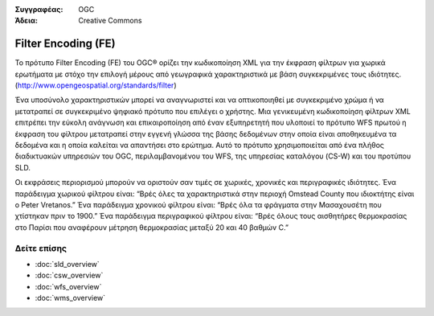 .. Βοήθημα:
  Writing tips describe what content should be in the following section.

.. Βοήθημα:
  Metadata about this document

:Συγγραφέας: OGC
:Άδεια: Creative Commons

.. Βοήθημα:
  The following becomes a HTML anchor for hyperlinking to this page

.. _fe-overview:

.. Βοήθημα: 
  Project logos are stored here:
    https://svn.osgeo.org/osgeo/livedvd/gisvm/trunk/doc/images/project_logos/
  and accessed here:
    ../../images/project_logos/<filename>
  A symbolic link to the images directory is created during the build process.

.. image:: ../../images/project_logos/logo-OGC-left.png
  :scale: 100 %
  :alt: OGC logo
  :align: right

.. image:: ../../images/project_logos/logo-OGC-right.png
  :scale: 100 %
  :alt: OGC logo
  :align: right

.. Writing Tip: Name of application

Filter Encoding (FE)
====================

.. Βοήθημα:
  1 paragraph or 2 defining what the standard is.

Το πρότυπο Filter Encoding (FE) του OGC® ορίζει την κωδικοποίηση XML για την έκφραση φίλτρων για χωρικά ερωτήματα με στόχο την επιλογή μέρους από γεωγραφικά χαρακτηριστικά με βάση συγκεκριμένες τους ιδιότητες.
(http://www.opengeospatial.org/standards/filter)

.. image:: ../../images/standards/fe.jpg
  :scale: 55%
  :alt: FE in Context

Ένα υποσύνολο χαρακτηριστικών μπορεί να αναγνωριστεί και να οπτικοποιηθεί με συγκεκριμένο χρώμα ή να μετατραπεί σε συγκεκριμένο ψηφιακό πρότυπο που επιλέγει ο χρήστης. Μια γενικευμένη κωδικοποίηση φίλτρων XML επιτρέπει την εύκολη ανάγνωση και επικαιροποίηση από έναν εξυπηρετητή που υλοποιεί το πρότυπο WFS πρωτού η έκφραση του φίλτρου μετατραπεί στην εγγενή γλώσσα της βάσης δεδομένων στην οποία είναι αποθηκευμένα τα δεδομένα και η οποία καλείται να απαντήσει στο ερώτημα. Αυτό το πρότυπο χρησιμοποιείται από ένα πλήθος διαδικτυακών υπηρεσιών του OGC, περιλαμβανομένου του WFS, της υπηρεσίας καταλόγου (CS-W) και του προτύπου SLD.

Οι εκφράσεις περιορισμού μπορούν να οριστούν σαν τιμές σε χωρικές, χρονικές και περιγραφικές ιδιότητες. Ένα παράδειγμα χωρικού φίλτρου είναι: “Βρές όλες τα χαρακτηριστικά στην περιοχή Omstead County που ιδιοκτήτης είναι ο Peter Vretanos.” Ένα παράδειγμα χρονικού φίλτρου είναι: “Βρές όλα τα φράγματα στην Μασαχουσέτη που χτίστηκαν πριν το 1900.” Ένα παράδειγμα περιγραφικού φίλτρου είναι: “Βρές όλους τους αισθητήρες θερμοκρασίας στο Παρίσι που αναφέρουν μέτρηση θερμοκρασίας μεταξύ 20 και 40 βαθμών C.” 

Δείτε επίσης
------------

.. Βοήθημα:
  Describe Similar standard

* :doc:`sld_overview`
* :doc:`csw_overview`
* :doc:`wfs_overview`
* :doc:`wms_overview`

